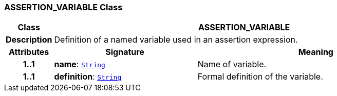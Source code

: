 === ASSERTION_VARIABLE Class

[cols="^1,3,5"]
|===
h|*Class*
2+^h|*ASSERTION_VARIABLE*

h|*Description*
2+a|Definition of a named variable used in an assertion expression.

h|*Attributes*
^h|*Signature*
^h|*Meaning*

h|*1..1*
|*name*: `link:/releases/BASE/1.4/assumed_types.html#_string_class[String^]`
a|Name of variable.

h|*1..1*
|*definition*: `link:/releases/BASE/1.4/assumed_types.html#_string_class[String^]`
a|Formal definition of the variable.
|===
